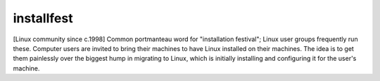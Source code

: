 .. _installfest:

============================================================
installfest
============================================================

[Linux community since c.1998] Common portmanteau word for "installation festival"; Linux user groups frequently run these.
Computer users are invited to bring their machines to have Linux installed on their machines.
The idea is to get them painlessly over the biggest hump in migrating to Linux, which is initially installing and configuring it for the user's machine.

